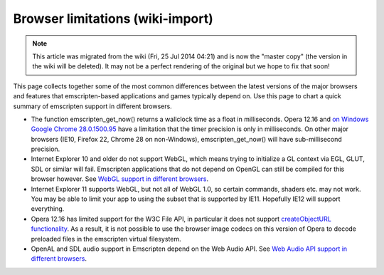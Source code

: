 .. _Browser-limitations:

=================================
Browser limitations (wiki-import)
=================================
.. note:: This article was migrated from the wiki (Fri, 25 Jul 2014 04:21) and is now the "master copy" (the version in the wiki will be deleted). It may not be a perfect rendering of the original but we hope to fix that soon!

This page collects together some of the most common differences between
the latest versions of the major browsers and features that
emscripten-based applications and games typically depend on. Use this
page to chart a quick summary of emscripten support in different
browsers.

-  The function emscripten\_get\_now() returns a wallclock time as a
   float in milliseconds. Opera 12.16 and `on Windows Google Chrome
   28.0.1500.95 <https://code.google.com/p/chromium/issues/detail?id=158234>`__
   have a limitation that the timer precision is only in milliseconds.
   On other major browsers (IE10, Firefox 22, Chrome 28 on non-Windows),
   emscripten\_get\_now() will have sub-millisecond precision.
-  Internet Explorer 10 and older do not support WebGL, which means
   trying to initialize a GL context via EGL, GLUT, SDL or similar will
   fail. Emscripten applications that do not depend on OpenGL can still
   be compiled for this browser however. See `WebGL support in different
   browsers <http://caniuse.com/#feat=webgl>`__.
-  Internet Explorer 11 supports WebGL, but not all of WebGL 1.0, so
   certain commands, shaders etc. may not work. You may be able to limit
   your app to using the subset that is supported by IE11. Hopefully
   IE12 will support everything.
-  Opera 12.16 has limited support for the W3C File API, in particular
   it does not support `createObjectURL
   functionality <http://www.opera.com/docs/specs/presto2.12/apis/#file>`__.
   As a result, it is not possible to use the browser image codecs on
   this version of Opera to decode preloaded files in the emscripten
   virtual filesystem.
-  OpenAL and SDL audio support in Emscripten depend on the Web Audio
   API. See `Web Audio API support in different
   browsers <http://caniuse.com/#feat=audio-api>`__.

